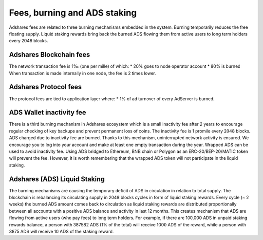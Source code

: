
Fees, burning and ADS staking
================================
Adshares fees are related to three burning mechanisms embedded in the system. Burning temporarily reduces the free floating supply. Liquid staking rewards bring back the burned ADS flowing them from active users to long term holders every 2048 blocks.

Adshares Blockchain fees
---------------------
The network transaction fee is 1‰ (one per mille) of which:
* 20% goes to node operator account
* 80% is burned
When transaction is made internally in one node, the fee is 2 times lower.

Adshares Protocol fees
--------------------------------------
The protocol fees are tied to application layer where:
* 1% of ad turnover of every AdServer is burned.

ADS Wallet inactivity fee
--------------------------------------
There is a third burning mechanism in Adshares ecosystem which is a small inactivity fee after 2 years to encourage regular checking of key backups and prevent permanent loss of coins. The inactivity fee is 1 promile every 2048 blocks. ADS charged due to inactivity fee are burned. Thanks to this mechanism, uninterrupted network activity is ensured. We encourage you to log into your account and make at least one empty transaction during the year.
Wrapped ADS can be used to avoid inactivity fee. Using ADS bridged to Ethereum, BNB chain or Polygon as an ERC-20/BEP-20/MATIC token will prevent the fee. However, it is worth remembering that the wrapped ADS token will not participate in the liquid staking.

Adshares (ADS) Liquid Staking
---------------------------------------
The burning mechanisms are causing the temporary deficit of ADS in circulation in relation to total supply. The blockchain is rebalancing its circulating supply in 2048 blocks cycles in form of liquid staking rewards. Every cycle (~ 2 weeks) the burned ADS amount comes back to circulation as liquid staking rewards are distributed proportionally between all accounts with a positive ADS balance and activity in last 12 months. This creates mechanism that ADS are flowing from active users (who pay fees) to long term holders. For example, if there are 100,000 ADS in unpaid staking rewards balance, a person with 387582 ADS (1% of the total) will receive 1000 ADS of the reward, while a person with 3875 ADS will receive 10 ADS of the staking reward.
